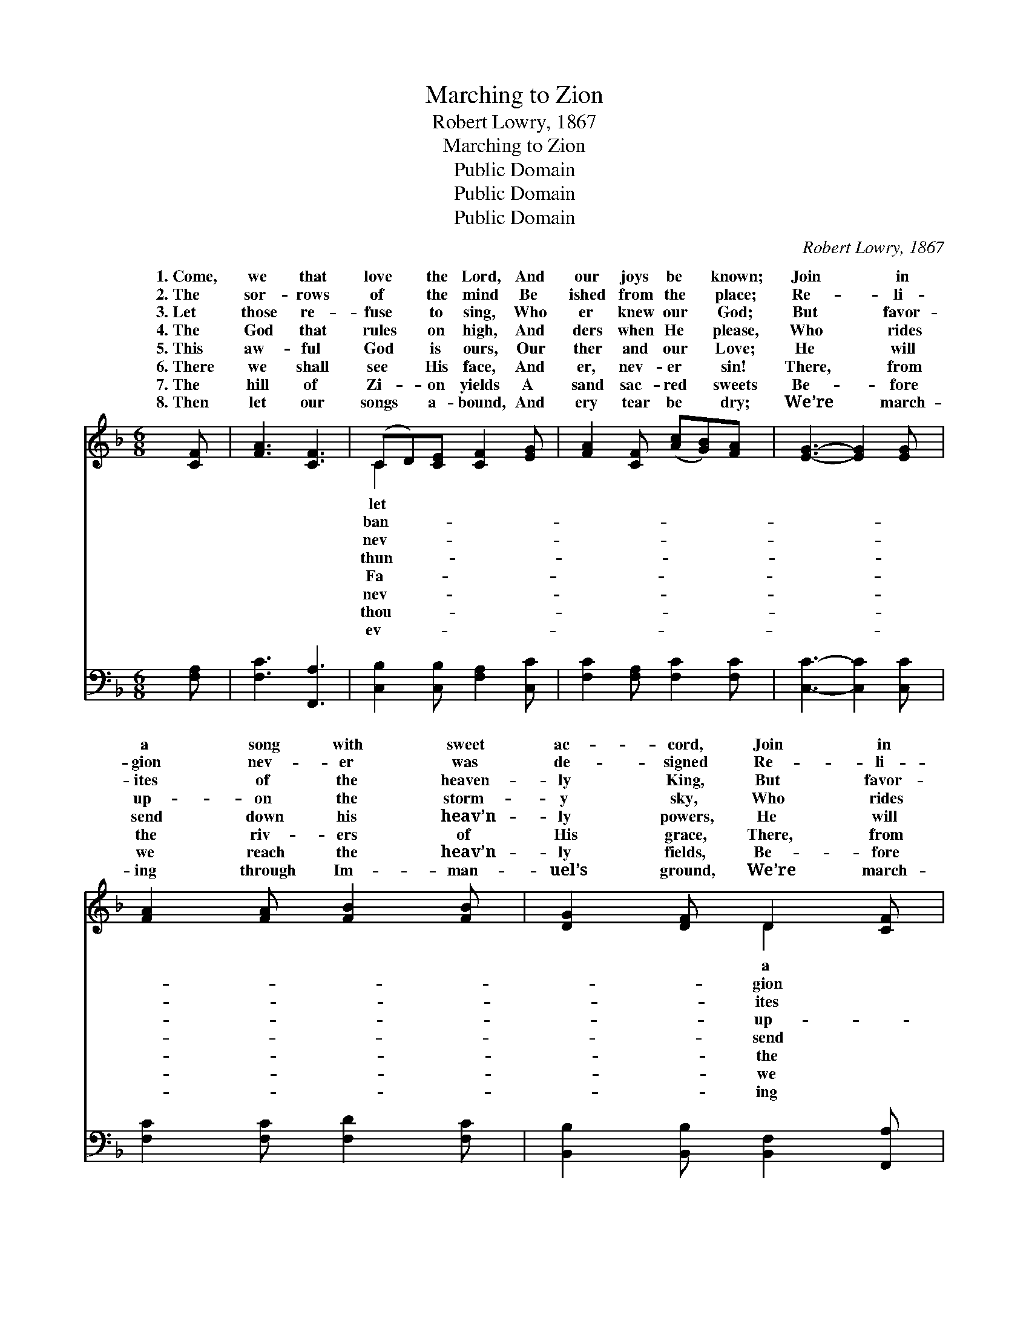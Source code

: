 X:1
T:Marching to Zion
T:Robert Lowry, 1867
T:Marching to Zion
T:Public Domain
T:Public Domain
T:Public Domain
C:Robert Lowry, 1867
Z:Public Domain
%%score ( 1 2 ) 3
L:1/8
M:6/8
K:F
V:1 treble 
V:2 treble 
V:3 bass 
V:1
 [CF] | [FA]3 [CF]3 | (CD)[CE] [CF]2 [EG] | [FA]2 [CF] ([Ac][GB])[FA] | [EG]3- [EG]2 [EG] | %5
w: 1.~Come,|we that|love * the Lord, And|our joys be * known;|Join * in|
w: 2.~The|sor- rows|of * the mind Be|ished from the * place;|Re- * li-|
w: 3.~Let|those re-|fuse * to sing, Who|er knew our * God;|But * favor-|
w: 4.~The|God that|rules * on high, And|ders when He * please,|Who * rides|
w: 5.~This|aw- ful|God * is ours, Our|ther and our * Love;|He * will|
w: 6.~There|we shall|see * His face, And|er, nev- er * sin!|There, * from|
w: 7.~The|hill of|Zi- * on yields A|sand sac- red * sweets|Be- * fore|
w: 8.~Then|let our|songs * a- bound, And|ery tear be * dry;|We’re * march-|
 [FA]2 [FA] [FB]2 [FB] | [DG]2 [DF] D2 [CF] | [EG]2 [EG] [FA]2 [EG] | [DF]2 [=B,D] C2 C | %9
w: a song with sweet|ac- cord, Join in|song with sweet ac-|cord And thus sur-|
w: gion nev- er was|de- signed Re- li-|nev- er was de-|signed, To make our|
w: ites of the heaven-|ly King, But favor-|of the heaven- ly|King May speak their|
w: up- on the storm-|y sky, Who rides|on the storm- y|sky, And man- ag-|
w: send down his heav’n-|ly powers, He will|down his heav’n- ly|powers, To car- ry|
w: the riv- ers of|His grace, There, from|riv- ers of His|grace, Drink end- less|
w: we reach the heav’n-|ly fields, Be- fore|reach the heav’n- ly|fields, Or walk the|
w: ing through Im- man-|uel’s ground, We’re march-|through Im- man- uel’s|ground, To fair- er|
 [CF]3 [EG]3 | [FA]2 [Ac] [GB]2 [DG] | [CF]2 [CF] [CG]2 [CE] | [CF]3- [CF]2 ||"^Refrain" [FA] | %14
w: throne, And|thus sur- round the|throne. * * *|||
w: less, To|make our plea- sures|less. * * *|||
w: broad, May|speak their joys a-|broad. * * *|||
w: seas, And|man- ag- es the|seas. We’re march- ing|to *|Zi-|
w: bove, To|car- ry us a-|bove. * * *|||
w: in, Drink|end- less plea- sures|in. * * *|||
w: streets, Or|walk the gold- en|streets. * * *|||
w: high, To|fair- er worlds on|high. * * *|||
 [Ac]3 [FA]2 [FA] | [FA]3 [CF]3 | [FA]>[CG][CF] [Fc]>[FB][FA] | [EG]3 [Ec]2 [GB] | %18
w: ||||
w: ||||
w: ||||
w: on, Beau- ti-|ful, beau-|ti- ful Zi- on; We’re march-|ing up- ward|
w: ||||
w: ||||
w: ||||
w: ||||
 [FA]2 [FA] [FA][FB][Fc] | [Fd]3 (dc)[GB] | [FA]>[FA][FA] [EG]<[EG][EG] | F4- F |] %22
w: ||||
w: ||||
w: ||||
w: to Zi- on, The beau-|ti- ful * ci-|God. * * * * *||
w: ||||
w: ||||
w: ||||
w: ||||
V:2
 x | x6 | C2 x4 | x6 | x6 | x6 | x3 D2 x | x6 | x3 C2 C | x6 | x6 | x6 | x5 || x | x6 | x6 | x6 | %17
w: ||let||||a||round the|||||||||
w: ||ban-||||gion||plea- sures|||||||||
w: ||nev-||||ites||joys a-|||||||||
w: ||thun-||||up-||es the|||||||||
w: ||Fa-||||send||us a-|||||||||
w: ||nev-||||the||plea- sures|||||||||
w: ||thou-||||we||gold- en|||||||||
w: ||ev-||||ing||worlds on|||||||||
 x6 | x6 | x3 dc x | x6 | F4- F |] %22
w: |||||
w: |||||
w: |||||
w: ||ty of|||
w: |||||
w: |||||
w: |||||
w: |||||
V:3
 [F,A,] | [F,C]3 [F,,A,]3 | [C,B,]2 [C,B,] [F,A,]2 [C,C] | [F,C]2 [F,A,] [F,C]2 [F,C] | %4
 [C,C]3- [C,C]2 [C,C] | [F,C]2 [F,C] [F,D]2 [F,C] | [B,,B,]2 [B,,B,] [B,,F,]2 [F,,A,] | %7
 [C,C]2 [C,C] [C,C]2 [C,G,] | [G,,G,]2 [G,,F,] [C,E,]2 [F,A,] | [F,A,]2 [F,A,] [C,C]2 [C,C] | %10
 [F,C]2 [F,C] [B,,D]2 [B,,B,] | [C,A,]3 [C,B,]3 | [F,,A,]3- [F,,A,]2 || [F,C] | %14
 [F,C]2 [F,C] [F,C]2 [F,C] | [F,C]3 [F,A,]3 | [F,C]>[F,B,][F,A,] [F,A,]>[F,D][F,C] | %17
 [C,C]3 [C,G,]2 [C,C] | [F,C]2 [F,C] [F,C][F,B,][F,A,] | [B,,B,]2 [B,,B,] ([B,,B,][A,,C])[B,,D] | %20
 [C,C]>[C,C][C,C] [C,B,]<[C,B,][C,B,] | [F,,A,]4- [F,,A,] |] %22

